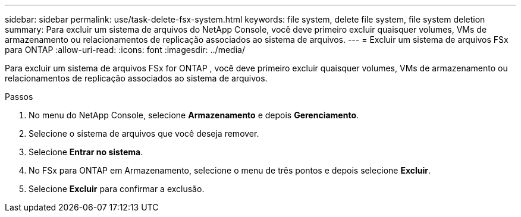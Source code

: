 ---
sidebar: sidebar 
permalink: use/task-delete-fsx-system.html 
keywords: file system, delete file system, file system deletion 
summary: Para excluir um sistema de arquivos do NetApp Console, você deve primeiro excluir quaisquer volumes, VMs de armazenamento ou relacionamentos de replicação associados ao sistema de arquivos. 
---
= Excluir um sistema de arquivos FSx para ONTAP
:allow-uri-read: 
:icons: font
:imagesdir: ../media/


[role="lead"]
Para excluir um sistema de arquivos FSx for ONTAP , você deve primeiro excluir quaisquer volumes, VMs de armazenamento ou relacionamentos de replicação associados ao sistema de arquivos.

.Passos
. No menu do NetApp Console, selecione *Armazenamento* e depois *Gerenciamento*.
. Selecione o sistema de arquivos que você deseja remover.
. Selecione *Entrar no sistema*.
. No FSx para ONTAP em Armazenamento, selecione o menu de três pontos e depois selecione *Excluir*.
. Selecione *Excluir* para confirmar a exclusão.

